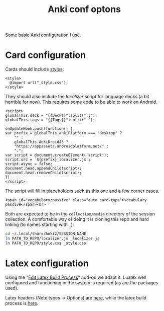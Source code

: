 #+title: Anki conf optons

Some basic Anki configuration I use.

* Card configuration
Cards should include [[file:style.css][styles]]:
#+begin_src web
<style>
  @import url("_style.css");
</style>
#+end_src

They should also include the [[localizer.js][localizer]] script for language decks (a bit horrible for now). This requires some code to be able to work on Android.

#+begin_src web
<script>
globalThis.deck = "{{Deck}}".split("::");
globalThis.tags = "{{Tags}}".split(" ");

onUpdateHook.push(function() {
var prefix = globalThis.ankiPlatform === "desktop" ?
    "" :
    globalThis.AnkiDroidJS ?
    "https://appassets.androidplatform.net/" :
    ".";
var script = document.createElement('script');
script.src = `${prefix}_localizer.js`;
script.async = false;
document.head.appendChild(script);
document.head.removeChild(script);
})
</script>
#+end_src

The script will fill in placeholders such as this one and a few corner cases.
#+begin_src web
<span id="vocabulary:passive" class="auto card-type">Vocabulary passive</span><br>
#+end_src

Both are expected to be in the =collection/media= directory of the session collection. A comfortable way of doing it is cloning this repo and hard linking (to names starting with =_=):

#+begin_src sh
cd ~/.local/share/Anki2/SESSION_NAME
ln PATH_TO_REPO/localizer.js _localizer.js
ln PATH_TO_REPO/style.css _style.css
#+end_src

* Latex configuration
Using the "[[https://ankiweb.net/shared/info/937148547][Edit Latex Build Process]]" add-on we adapt it. Luatex well configured and functioning in the system is required (as are the packages used).

Latex headers (Note types → Options) are [[file:anki.tex][here]], while the latex build process is [[file:latex-build-process-conf.json][here]].
